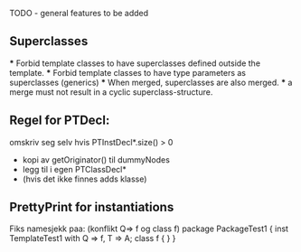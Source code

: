 TODO - general features to be added

** Superclasses
   *** Forbid template classes to have superclasses defined outside the
   template.
   *** Forbid template classes to have type parameters as superclasses
   (generics)
   *** When merged, superclasses are also merged.
   *** a merge must not result in a cyclic superclass-structure.

** Regel for PTDecl:
    omskriv seg selv hvis PTInstDecl*.size() > 0    
        - kopi av getOriginator() til dummyNodes
        - legg til i egen PTClassDecl*
        - (hvis det ikke finnes adds klasse)

** PrettyPrint for instantiations

Fiks namesjekk paa: (konflikt Q=> f og class f)
    package PackageTest1 {
        inst TemplateTest1 with Q => f, T => A; 
        class f { }
    }



   
     
